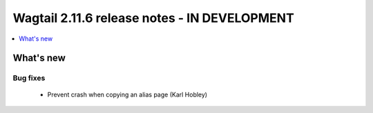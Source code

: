 =============================================
Wagtail 2.11.6 release notes - IN DEVELOPMENT
=============================================

.. contents::
    :local:
    :depth: 1


What's new
==========

Bug fixes
~~~~~~~~~

 * Prevent crash when copying an alias page (Karl Hobley)

